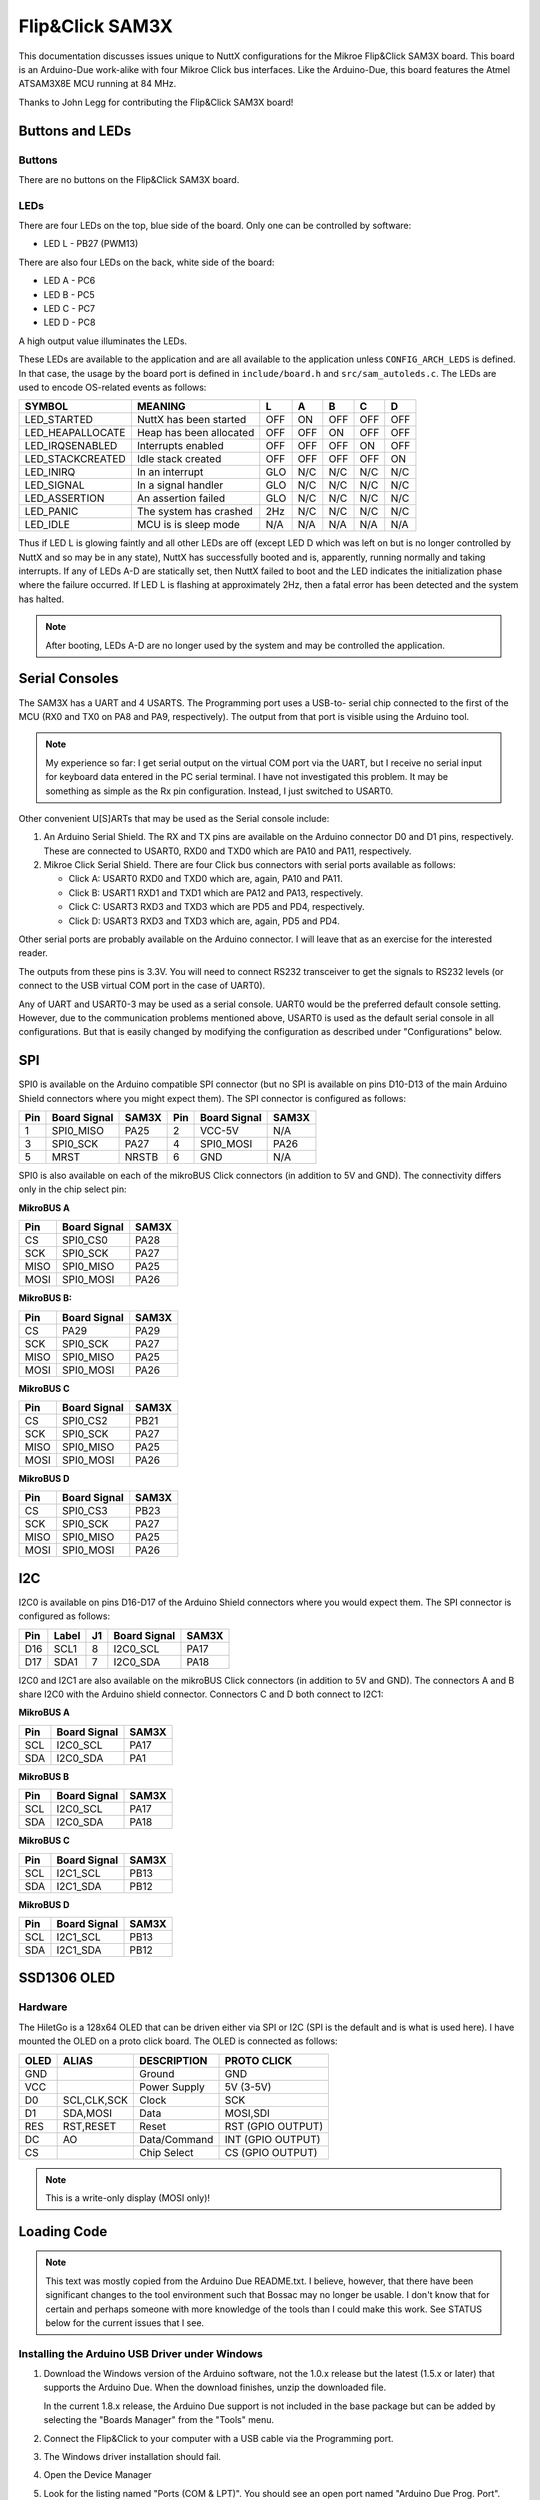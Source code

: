 ================
Flip&Click SAM3X
================

This documentation discusses issues unique to NuttX configurations for the
Mikroe Flip&Click SAM3X board. This board is an Arduino-Due work-alike with four
Mikroe Click bus interfaces. Like the Arduino-Due, this board features the Atmel
ATSAM3X8E MCU running at 84 MHz.

Thanks to John Legg for contributing the Flip&Click SAM3X board!

Buttons and LEDs
================

Buttons
-------

There are no buttons on the Flip&Click SAM3X board.

LEDs
----

There are four LEDs on the top, blue side of the board.  Only
one can be controlled by software:

* LED L - PB27 (PWM13)

There are also four LEDs on the back, white side of the board:

* LED A - PC6
* LED B - PC5
* LED C - PC7
* LED D - PC8

A high output value illuminates the LEDs.

These LEDs are available to the application and are all available to the
application unless ``CONFIG_ARCH_LEDS`` is defined.  In that case, the usage by
the board port is defined in ``include/board.h`` and ``src/sam_autoleds.c``. The
LEDs are used to encode OS-related events as follows:

================ ======================= === === === === ===
SYMBOL           MEANING                  L   A   B   C   D
================ ======================= === === === === ===
LED_STARTED      NuttX has been started  OFF ON  OFF OFF OFF
LED_HEAPALLOCATE Heap has been allocated OFF OFF ON  OFF OFF
LED_IRQSENABLED  Interrupts enabled      OFF OFF OFF ON  OFF
LED_STACKCREATED Idle stack created      OFF OFF OFF OFF ON
LED_INIRQ        In an interrupt         GLO N/C N/C N/C N/C
LED_SIGNAL       In a signal handler     GLO N/C N/C N/C N/C
LED_ASSERTION    An assertion failed     GLO N/C N/C N/C N/C
LED_PANIC        The system has crashed  2Hz N/C N/C N/C N/C
LED_IDLE         MCU is is sleep mode    N/A N/A N/A N/A N/A
================ ======================= === === === === ===

Thus if LED L is glowing faintly and all other LEDs are off (except LED D
which was left on but is no longer controlled by NuttX and so may be in any
state), NuttX has successfully booted and is, apparently, running normally
and taking interrupts. If any of LEDs A-D are statically set, then NuttX
failed to boot and the LED indicates the initialization phase where the
failure occurred. If LED L is flashing at approximately 2Hz, then a fatal
error has been detected and the system has halted.

.. note::

   After booting, LEDs A-D are no longer used by the system and may
   be controlled the application.

Serial Consoles
===============

The SAM3X has a UART and 4 USARTS. The Programming port uses a USB-to-
serial chip connected to the first of the MCU (RX0 and TX0 on PA8 and PA9,
respectively). The output from that port is visible using the Arduino tool.

.. note::

   My experience so far: I get serial output on the virtual COM port via the
   UART, but I receive no serial input for keyboard data entered in the PC
   serial terminal. I have not investigated this problem. It may be something as
   simple as the Rx pin configuration. Instead, I just switched to USART0.

Other convenient U[S]ARTs that may be used as the Serial console include:

1. An Arduino Serial Shield. The RX and TX pins are available on the Arduino
   connector D0 and D1 pins, respectively. These are connected to USART0, RXD0
   and TXD0 which are PA10 and PA11, respectively.

2. Mikroe Click Serial Shield. There are four Click bus connectors with serial
   ports available as follows:

   * Click A:  USART0 RXD0 and TXD0 which are, again, PA10 and PA11.
   * Click B:  USART1 RXD1 and TXD1 which are PA12 and PA13, respectively.
   * Click C:  USART3 RXD3 and TXD3 which are PD5 and PD4, respectively.
   * Click D:  USART3 RXD3 and TXD3 which are, again, PD5 and PD4.

Other serial ports are probably available on the Arduino connector. I will leave
that as an exercise for the interested reader.

The outputs from these pins is 3.3V. You will need to connect RS232 transceiver
to get the signals to RS232 levels (or connect to the USB virtual COM port in
the case of UART0).

Any of UART and USART0-3 may be used as a serial console. UART0 would be the
preferred default console setting. However, due to the communication problems
mentioned above, USART0 is used as the default serial console in all
configurations. But that is easily changed by modifying the configuration as
described under "Configurations" below.

SPI
===

SPI0 is available on the Arduino compatible SPI connector (but no SPI is
available on pins D10-D13 of the main Arduino Shield connectors where
you might expect them). The SPI connector is configured as follows:

=== ============ =====  === ============ =====
Pin Board Signal SAM3X  Pin Board Signal SAM3X
=== ============ =====  === ============ =====
 1  SPI0_MISO    PA25    2  VCC-5V       N/A
 3  SPI0_SCK     PA27    4  SPI0_MOSI    PA26
 5  MRST         NRSTB   6  GND          N/A
=== ============ =====  === ============ =====

SPI0 is also available on each of the mikroBUS Click connectors (in addition to
5V and GND).  The connectivity differs only in the chip select pin:

**MikroBUS A**

==== ============ ===== 
Pin  Board Signal SAM3X 
==== ============ ===== 
CS   SPI0_CS0     PA28  
SCK  SPI0_SCK     PA27  
MISO SPI0_MISO    PA25  
MOSI SPI0_MOSI    PA26  
==== ============ ===== 

**MikroBUS B:**

==== ============ ===== 
Pin  Board Signal SAM3X
==== ============ ===== 
CS   PA29         PA29
SCK  SPI0_SCK     PA27
MISO SPI0_MISO    PA25
MOSI SPI0_MOSI    PA26
==== ============ ===== 

**MikroBUS C**

==== ============ ===== 
Pin  Board Signal SAM3X 
==== ============ ===== 
CS   SPI0_CS2     PB21  
SCK  SPI0_SCK     PA27  
MISO SPI0_MISO    PA25  
MOSI SPI0_MOSI    PA26  
==== ============ ===== 

**MikroBUS D**

==== ============ =====
Pin  Board Signal SAM3X
==== ============ =====
CS   SPI0_CS3     PB23
SCK  SPI0_SCK     PA27
MISO SPI0_MISO    PA25
MOSI SPI0_MOSI    PA26
==== ============ =====

I2C
===

I2C0 is available on pins D16-D17 of the Arduino Shield connectors where you
would expect them. The SPI connector is configured as follows:

=== ===== == ============ =====
Pin Label J1 Board Signal SAM3X
=== ===== == ============ =====
D16 SCL1  8  I2C0_SCL     PA17
D17 SDA1  7  I2C0_SDA     PA18
=== ===== == ============ =====

I2C0 and I2C1 are also available on the mikroBUS Click connectors (in addition
to 5V and GND). The connectors A and B share I2C0 with the Arduino shield
connector. Connectors C and D both connect to I2C1:

**MikroBUS A**

==== ============ ===== 
Pin  Board Signal SAM3X 
==== ============ ===== 
SCL  I2C0_SCL     PA17  
SDA  I2C0_SDA     PA1   
==== ============ ===== 

**MikroBUS B**

==== ============ ===== 
Pin  Board Signal SAM3X
==== ============ ===== 
SCL  I2C0_SCL     PA17
SDA  I2C0_SDA     PA18
==== ============ ===== 

**MikroBUS C**

==== ============ ===== 
Pin  Board Signal SAM3X 
==== ============ ===== 
SCL  I2C1_SCL     PB13  
SDA  I2C1_SDA     PB12  
==== ============ ===== 

**MikroBUS D**

==== ============ =======
Pin  Board Signal SAM3X
==== ============ =======
SCL  I2C1_SCL     PB13
SDA  I2C1_SDA     PB12
==== ============ =======


SSD1306 OLED
============

Hardware
--------

The HiletGo is a 128x64 OLED that can be driven either via SPI or I2C (SPI is
the default and is what is used here). I have mounted the OLED on a proto click
board. The OLED is connected as follows:

===== =========== ============= =================
OLED  ALIAS       DESCRIPTION   PROTO CLICK
===== =========== ============= =================
GND               Ground        GND
VCC               Power Supply  5V  (3-5V)
D0    SCL,CLK,SCK Clock         SCK
D1    SDA,MOSI    Data          MOSI,SDI
RES   RST,RESET   Reset         RST (GPIO OUTPUT)
DC    AO          Data/Command  INT (GPIO OUTPUT)
CS                Chip Select   CS  (GPIO OUTPUT)
===== =========== ============= =================

.. note:: 
   
   This is a write-only display (MOSI only)!

Loading Code
============

.. note::

   This text was mostly copied from the Arduino Due README.txt. I believe,
   however, that there have been significant changes to the tool environment
   such that Bossac may no longer be usable. I don't know that for certain and
   perhaps someone with more knowledge of the tools than I could make this work.
   See STATUS below for the current issues that I see.

Installing the Arduino USB Driver under Windows
-----------------------------------------------

1. Download the Windows version of the Arduino software, not the 1.0.x release
   but the latest (1.5.x or later) that supports the Arduino Due. When the
   download finishes, unzip the downloaded file.

   In the current 1.8.x release, the Arduino Due support is not included in the
   base package but can be added by selecting the "Boards Manager" from the
   "Tools" menu.

2. Connect the Flip&Click to your computer with a USB cable via the Programming
   port.

3. The Windows driver installation should fail.

4. Open the Device Manager

5. Look for the listing named "Ports (COM & LPT)". You should see an open port
   named "Arduino Due Prog. Port".  Right click and select "Update driver".

6. Select the "Browse my computer for Driver software" option.

7. Right click on the "Arduino Due Prog. Port" and choose "Update Driver
   Software".

8. Navigate to the folder with the Arduino IDE you downloaded and unzipped
   earlier. Locate and select the "Drivers" folder in the main Arduino folder
   (not the "FTDI USB Drivers" sub-directory).

Loading NuttX to the Flip&Click Using Bossa
-------------------------------------------

Arduino uses BOSSA under the hood to load code and you can use BOSSA
outside of Arduino.

Where do you get it?

Generic BOSSA installation files are available here:
https://github.com/shumatech/BOSSA (formerly at
http://sourceforge.net/projects/b-o-s-s-a/?source=dlp)

Pre-built binaries are available: https://github.com/shumatech/BOSSA/releases

The original Arduino DUE used a patched version of BOSSA available as source
code here: https://github.com/shumatech/BOSSA/tree/arduino But that has most
likely been incorporated into the main github repository.

But, fortunately, since you already installed Arduino, you already have BOSSA
installed. In my installation, it is here:

.. code:: console

   $ C:\Program Files (x86)\Arduino\arduino-1.5.2\hardware\tools\bossac.exe

General Procedure

1. Erase the FLASH and put the Flip&Click in bootloader mode
2. Write the file to FLASH
3. Configure to boot from FLASH
4. Reset the Flip&Click

Erase FLASH and Put the Flip&Click in Bootloader Mode

This is accomplished by simply configuring the programming port in 1200 baud and
sending something on the programming port. Here is some sample output from a
Windows CMD.exe shell. NOTE that my Arduino programming port shows up as COM7.
It may be different on your system.

To enter boot mode, set the baud to 1200 and send anything to the
programming port:

.. code:: console

   $ C:\Program Files (x86)\Arduino\arduino-1.5.2\hardware\tools>mode com26:1200,n,8,1

   Status for device COM7:
   ------------------------
       Baud:            1200
       Parity:          None
       Data Bits:       8
       Stop Bits:       1
       Timeout:         ON
       XON/XOFF:        OFF
       CTS handshaking: OFF
       DSR handshaking: OFF
       DSR sensitivity: OFF
       DTR circuit:     ON
       RTS circuit:     ON

   $ C:\Program Files (x86)\Arduino\arduino-1.5.2\hardware\tools>bossac.exe --port=COM7 --usb-port=false -i
       Device       : ATSAM3X8
       Version      : v1.1 Dec 15 2010 19:25:04
       Address      : 0x80000
       Pages        : 2048
       Page Size    : 256 bytes
       Total Size   : 512KB
       Planes       : 2
       Lock Regions : 32
       Locked       : none
       Security     : false
       Boot Flash   : false

Writing FLASH and Setting FLASH Boot Mode

In a Cygwin BaSH shell:

.. code:: console

   $ export PATH="/cygdrive/c/Program Files (x86)/Arduino/arduino-1.5.2/hardware/tools":$PATH

     Erasing, writing, and verifying FLASH with bossac:

       $ bossac.exe --port=COM7 --usb-port=false -e -w -v -b nuttx.bin -R
       Erase flash
       Write 86588 bytes to flash
       [==============================] 100% (339/339 pages)
       Verify 86588 bytes of flash
       [==============================] 100% (339/339 pages)
       Verify successful
       Set boot flash true
       CPU reset.

Some things that can go wrong:

.. code:: console

   $ bossac.exe --port=COM7 --usb-port=false -e -w -v -b nuttx.bin -R
   No device found on COM7

This error means that there is code running on the Flip&Click already so the
bootloader cannot connect. Press reset and try again

.. code:: console

   $ bossac.exe --port=COM7 --usb-port=false -e -w -v -b nuttx.bin -R
   No device found on COM7

Still No connection because the board does not jump to bootloader after reset.
Set the baud to 1200 and send something then try again

.. code:: console

   $ bossac.exe --port=COM7 --usb-port=false -e -w -v -b nuttx.bin -R
   Erase flash
   Write 86588 bytes to flash
   [==============================] 100% (339/339 pages)
   Verify 86588 bytes of flash
   [==============================] 100% (339/339 pages)
   Verify successful
   Set boot flash true
   CPU reset.

Other useful bossac operations.

1. Write code to FLASH don't change boot mode and don't reset. This lets you
   examine the FLASH contents that you just loaded while the bootloader is still
   active.

   .. code:: console

      $ bossac.exe --port=COM7 --usb-port=false -e -w -v --boot=0 nuttx.bin
      Write 64628 bytes to flash
      [==============================] 100% (253/253 pages)
      Verify 64628 bytes of flash
      [==============================] 100% (253/253 pages)
      Verify successful

2. Verify the FLASH contents (the bootloader must be running)

   .. code:: console

      $ bossac.exe --port=COM7 --usb-port=false -v nuttx.bin
      Verify 64628 bytes of flash
      [==============================] 100% (253/253 pages)
      Verify successful

3. Read from FLASH to a file (the bootloader must be running):

   .. code:: console

      $ bossac.exe --port=COM7 --usb-port=false --read=4096 nuttx.dump
      Read 4096 bytes from flash
      [==============================] 100% (16/16 pages)

4. Change to boot from FLASH

   .. code:: console

      $ bossac.exe --port=COM7 --usb-port=false --boot=1
      Set boot flash true

.. warning::
   
   At present this procedure does not work.  I do the following:

   1. Open TeraTerm, select COM7 at 1200 baud, type a few ENTERs, and close
      teraterm.

   2. Execute the following command which claims to have successfully written to
      FLASH.

      .. code:: console

         $ bossac.exe --info --debug --port COM7 --usb-port=0 --erase --write --verify -b nuttx.bin -R

      But the code does not boot.  There is no indication of life.

   3. Repeat 1. then

      .. code:: console

         $ bossac.exe --info --debug --port COM7 --usb-port=0 --verify -b nuttx.bin

      And it says that the content of the FLASH is not good.

Uploading NuttX to the Flip&Click Using JTAG
--------------------------------------------

The JTAG/SWD signals are brought out to a 10-pin header JTAG connector:

=== ============== ================= ================================
PIN SIGNAL         JTAG STANDARD     NOTES
=== ============== ================= ================================
 1  VCC-3.3V       VTref
 2  JTAG_TMS       SWDIO/TMS         SAM3X pin 31, Pulled up on board
 3  GND            GND
 4  JTAG_TCK       SWDCLK/TCK        SAM3X pin 28, Pulled up on board
 5  GND            GND
 6  JTAG_TDO       SWO/EXta/TRACECTL SAM3X pin 30, Pulled up on board
 7  N/C            Key
 8  JTAG_TDI       NC/EXTb/TDI       SAM3X pin 29, Pulled up on board
 9  GND            GNDDetect
10  MRST           nReset
=== ============== ================= ================================

.. note::

   The 10-pin JTAG connector is not populated on the Flip&Click SAM3X. This is
   the part number for the SMD connector recommended by ARM.com: Samtec
   FTSH-105-01-L-DV-K. For example:
   https://www.digikey.com/product-detail/en/samtec-inc/FTSH-105-01-L-DV-K/SAM8799-ND/1875039

   You should be able to use a 10- to 20-pin adapter to connect a SAM-ICE
   or J-Link debugger to the Flip&Click SAM3X. I have this Olimex adapter:
   https://www.olimex.com/Products/ARM/JTAG/ARM-JTAG-20-10/. I have been
   loading code and debugging with no problems using JTAG.

Flip&Click SAM3X-specific Configuration Options
===============================================

* ``CONFIG_ARCH``: Identifies the ``arch/`` subdirectory. This should be set to:

  * ``CONFIG_ARCH=arm``

* ``CONFIG_ARCH_family``: For use in C code:

  * ``CONFIG_ARCH_ARM=y``

* ``CONFIG_ARCH_architecture``: For use in C code:

  * ``CONFIG_ARCH_CORTEXM3=y``

* ``CONFIG_ARCH_CHIP``: Identifies the ``arch/*/chip`` subdirectory

  * ``CONFIG_ARCH_CHIP="sam34"``

* ``CONFIG_ARCH_CHIP_name``: For use in C code to identify the exact chip:

  * ``CONFIG_ARCH_CHIP_SAM34``
  * ``CONFIG_ARCH_CHIP_SAM3X``
  * ``CONFIG_ARCH_CHIP_ATSAM3X8E``

* ``CONFIG_ARCH_BOARD``: Identifies the ``boards/`` subdirectory and hence, the
  board that supports the particular chip or SoC.

  * ``CONFIG_ARCH_BOARD=flipnclick-sam3x`` (for the Flip&Click SAM3X development board)

* ``CONFIG_ARCH_BOARD_name``: For use in C code

  * ``CONFIG_ARCH_BOARD_FLIPNCLICK_SAM3X=y``

* ``CONFIG_ARCH_LOOPSPERMSEC``: Must be calibrated for correct operation of delay loops

* ``CONFIG_RAM_SIZE``: Describes the installed DRAM (SRAM in this case):

  * ``CONFIG_RAM_SIZE=65536`` (64Kb)

* ``CONFIG_RAM_START``: The start address of installed DRAM

  * ``CONFIG_RAM_START=0x20000000``

* ``CONFIG_ARCH_LEDS``: Use LEDs to show state. Unique to boards that have LEDs

Individual subsystems can be enabled:

* ``CONFIG_SAM34_ADC12B``: 12-bit Analog To Digital Converter
* ``CONFIG_SAM34_CAN0``: CAN Controller 0
* ``CONFIG_SAM34_CAN1``: CAN Controller 1
* ``CONFIG_SAM34_DACC``: Digital To Analog Converter
* ``CONFIG_SAM34_DMAC0``: DMA Controller
* ``CONFIG_SAM34_EMAC``: Ethernet MAC
* ``CONFIG_SAM34_HSMCI``: High Speed Multimedia Card Interface
* ``CONFIG_SAM34_PWM``: Pulse Width Modulation
* ``CONFIG_SAM34_RTC``: Real Time Clock
* ``CONFIG_SAM34_RTT``: Real Time Timer
* ``CONFIG_SAM34_SDRAMC``: SDRAM Controller
* ``CONFIG_SAM34_SMC``: Static Memory Controller
* ``CONFIG_SAM34_SPI0``: Serial Peripheral Interface 0
* ``CONFIG_SAM34_SPI1``: Serial Peripheral Interface 1
* ``CONFIG_SAM34_SSC``: Synchronous Serial Controller
* ``CONFIG_SAM34_TC0``: Timer Counter 0
* ``CONFIG_SAM34_TC1``: Timer Counter 1
* ``CONFIG_SAM34_TC2``: Timer Counter 2
* ``CONFIG_SAM34_TC3``: Timer Counter 3
* ``CONFIG_SAM34_TC4``: Timer Counter 4
* ``CONFIG_SAM34_TC5``: Timer Counter 5
* ``CONFIG_SAM34_TC6``: Timer Counter 6
* ``CONFIG_SAM34_TC7``: Timer Counter 7
* ``CONFIG_SAM34_TC8``: Timer Counter 8
* ``CONFIG_SAM34_TRNG``: True Random Number Generator
* ``CONFIG_SAM34_TWIM``/``S0``: Two-Wire Interface 0 (master/slave)
* ``CONFIG_SAM34_TWIM``/``S1``: Two-Wire Interface 1 (master/slave)
* ``CONFIG_SAM34_UART0``: UART 0
* ``CONFIG_SAM34_UOTGHS``: USB OTG High Speed
* ``CONFIG_SAM34_USART0``: USART 0
* ``CONFIG_SAM34_USART1``: USART 1
* ``CONFIG_SAM34_USART2``: USART 2
* ``CONFIG_SAM34_USART3``: USART 3
* ``CONFIG_SAM34_WDT``: Watchdog Timer

Some subsystems can be configured to operate in different ways. The drivers
need to know how to configure the subsystem.

* ``CONFIG_SAM34_GPIOA_IRQ``
* ``CONFIG_SAM34_GPIOB_IRQ``
* ``CONFIG_SAM34_GPIOC_IRQ``
* ``CONFIG_SAM34_GPIOD_IRQ``
* ``CONFIG_SAM34_GPIOE_IRQ``
* ``CONFIG_SAM34_GPIOF_IRQ``

Configurations
==============

Each Flip&Click SAM3X configuration is maintained in a sub-directory and
can be selected as follows:

.. code:: console

   $ tools/configure.sh [OPTIONS] flipnclick-sam3x:<subdir>

Where typical options are ``-l`` to configure to build on Linux or ``-c`` to
configure for Cygwin under Linux. ``tools/configure.sh -h`` will show you all of
the options.

Before building, make sure the ``PATH`` environment variable includes the correct
path to the directory than holds your toolchain binaries.

And then build NuttX by simply typing the following.  At the conclusion of
the make, the nuttx binary will reside in an ELF file called, simply,
nuttx.

.. code:: console

   $ make

The ``<subdir>`` that is provided above as an argument to the
``tools/configure.sh`` must be one of the following:

These configurations use the ``mconf-based`` configuration tool. To change any
of these configurations using that tool, you should:

1. Build and install the ``kconfig-mconf`` tool. See ``nuttx/README.txt`` see
   additional README.txt files in the NuttX tools repository.

2. Execute ``make menuconfig`` in ``nuttx/`` in order to start the
   reconfiguration process.

Unless stated otherwise, all configurations generate console output on USART0
which is available either on the Arduion Shield connector or on mikroBUS A as
described above in the section entitled "Serial Consoles".

Unless otherwise stated, the configurations are setup for Cygwin under Windows:

Build Setup:

* ``CONFIG_HOST_WINDOWS=y``: Microsoft Windows
* ``CONFIG_WINDIWS_CYGWIN=y``: Cygwin under Windows

All of these configurations are set up to build under Windows using the "GNU
Tools for ARM Embedded Processors" that is maintained by ARM (unless stated
otherwise in the description of the configuration).

https://developer.arm.com/open-source/gnu-toolchain/gnu-rm

That toolchain selection can easily be reconfigured using ``make menuconfig``.
Here are the relevant current settings:

System Type -> Toolchain:

* ``CONFIG_ARM_TOOLCHAIN_GNU_EABI=y``: GNU ARM EABI toolchain for Windows

nsh
---

This configuration directory will build the NuttShell.

NSH built-in applications are supported. However, there are no built-in
applications built with the default configuration.

Binary Formats:

* ``CONFIG_BUILTIN=y``: Enable support for built-in programs

Application Configuration:

* ``CONFIG_NSH_BUILTIN_APPS=y``: Enable starting apps from NSH command line

nxlines
-------

This is an NSH configuration that supports the NX graphics example at
``apps/examples/nxlines`` as a built-in application.

This configuration derives from the ``nsh`` configuration. All of the notes
there apply here as well.

The default configuration assumes there is the custom HiletGo OLED in the
mikroBUS B slot (and a Mikroe RS-232 Click card in the mikroBUS A slot). That is
easily changed by reconfiguring, however. See the section entitled "HiletGo
OLED" for information about this custom click card.

.. warning::

   2018-02-11: No complaints from the software, but nothing appears on the
   OLED. There is, most likely, an error in my custom HiletGo Click. Damn!
